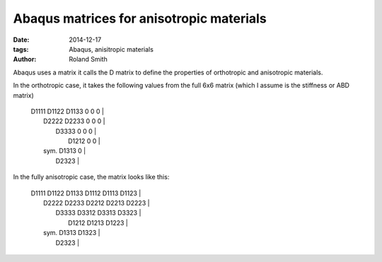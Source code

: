 Abaqus matrices for anisotropic materials
#########################################

:date: 2014-12-17
:tags: Abaqus, anisitropic materials
:author: Roland Smith

Abaqus uses a matrix it calls the D matrix to define the properties of
orthotropic and anisotropic materials.

In the orthotropic case, it takes the following values from the full 6x6
matrix (which I assume is the stiffness or ABD matrix)

    | D1111 D1122 D1133 0     0     0     |
    |       D2222 D2233 0     0     0     |
    |             D3333 0     0     0     |
    |                   D1212 0     0     |
    |       sym.              D1313 0     |
    |                               D2323 |


In the fully anisotropic case, the matrix looks like this:

    | D1111 D1122 D1133 D1112 D1113 D1123 |
    |       D2222 D2233 D2212 D2213 D2223 |
    |             D3333 D3312 D3313 D3323 |
    |                   D1212 D1213 D1223 |
    |       sym.              D1313 D1323 |
    |                               D2323 |

